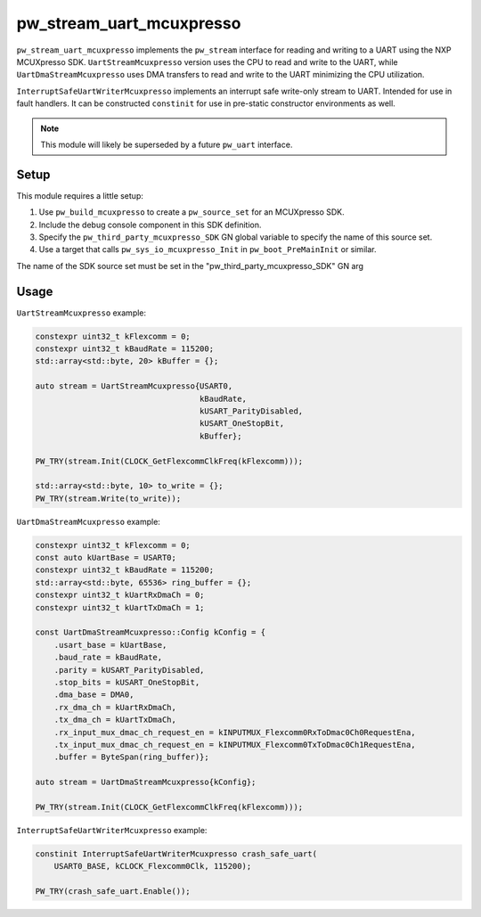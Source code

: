 .. _module-pw_stream_uart_mcuxpresso:

=========================
pw_stream_uart_mcuxpresso
=========================
``pw_stream_uart_mcuxpresso`` implements the ``pw_stream`` interface for reading
and writing to a UART using the NXP MCUXpresso SDK. ``UartStreamMcuxpresso``
version uses the CPU to read and write to the UART, while ``UartDmaStreamMcuxpresso``
uses DMA transfers to read and write to the UART minimizing the CPU utilization.

``InterruptSafeUartWriterMcuxpresso`` implements an interrupt safe
write-only stream to UART. Intended for use in fault handlers. It can be
constructed ``constinit`` for use in pre-static constructor environments as well.

.. note::
  This module will likely be superseded by a future ``pw_uart`` interface.

Setup
=====
This module requires a little setup:

1. Use ``pw_build_mcuxpresso`` to create a ``pw_source_set`` for an
   MCUXpresso SDK.
2. Include the debug console component in this SDK definition.
3. Specify the ``pw_third_party_mcuxpresso_SDK`` GN global variable to specify
   the name of this source set.
4. Use a target that calls ``pw_sys_io_mcuxpresso_Init`` in
   ``pw_boot_PreMainInit`` or similar.

The name of the SDK source set must be set in the
"pw_third_party_mcuxpresso_SDK" GN arg

Usage
=====

``UartStreamMcuxpresso`` example:

.. code-block:: cpp

   constexpr uint32_t kFlexcomm = 0;
   constexpr uint32_t kBaudRate = 115200;
   std::array<std::byte, 20> kBuffer = {};

   auto stream = UartStreamMcuxpresso{USART0,
                                      kBaudRate,
                                      kUSART_ParityDisabled,
                                      kUSART_OneStopBit,
                                      kBuffer};

   PW_TRY(stream.Init(CLOCK_GetFlexcommClkFreq(kFlexcomm)));

   std::array<std::byte, 10> to_write = {};
   PW_TRY(stream.Write(to_write));


``UartDmaStreamMcuxpresso`` example:

.. code-block:: cpp

   constexpr uint32_t kFlexcomm = 0;
   const auto kUartBase = USART0;
   constexpr uint32_t kBaudRate = 115200;
   std::array<std::byte, 65536> ring_buffer = {};
   constexpr uint32_t kUartRxDmaCh = 0;
   constexpr uint32_t kUartTxDmaCh = 1;

   const UartDmaStreamMcuxpresso::Config kConfig = {
       .usart_base = kUartBase,
       .baud_rate = kBaudRate,
       .parity = kUSART_ParityDisabled,
       .stop_bits = kUSART_OneStopBit,
       .dma_base = DMA0,
       .rx_dma_ch = kUartRxDmaCh,
       .tx_dma_ch = kUartTxDmaCh,
       .rx_input_mux_dmac_ch_request_en = kINPUTMUX_Flexcomm0RxToDmac0Ch0RequestEna,
       .tx_input_mux_dmac_ch_request_en = kINPUTMUX_Flexcomm0TxToDmac0Ch1RequestEna,
       .buffer = ByteSpan(ring_buffer)};

   auto stream = UartDmaStreamMcuxpresso{kConfig};

   PW_TRY(stream.Init(CLOCK_GetFlexcommClkFreq(kFlexcomm)));

``InterruptSafeUartWriterMcuxpresso`` example:

.. code-block:: cpp

   constinit InterruptSafeUartWriterMcuxpresso crash_safe_uart(
       USART0_BASE, kCLOCK_Flexcomm0Clk, 115200);

   PW_TRY(crash_safe_uart.Enable());
